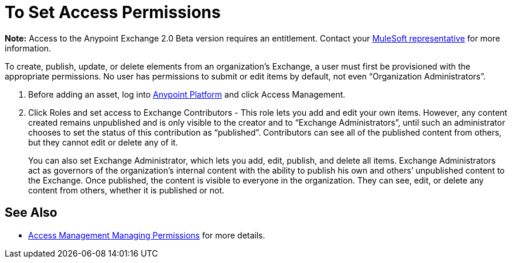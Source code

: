 = To Set Access Permissions
:keywords: access, permissions

*Note:* Access to the Anypoint Exchange 2.0 Beta version requires an entitlement. 
Contact your mailto:amit.saxena@mulesoft.com[MuleSoft representative] for more information.

To create, publish, update, or delete elements from an organization’s Exchange, a user must first be provisioned with the appropriate permissions. No user has permissions to submit or edit items by default, not even “Organization Administrators”.

. Before adding an asset, log into link:https://anypoint.mulesoft.com/#/signin[Anypoint Platform] 
and click Access Management. 
. Click Roles and set access to Exchange Contributors - This role lets you add and edit your own items. However, any content created remains unpublished and is only visible to the creator and to “Exchange Administrators”, until such an administrator chooses to set the status of this contribution as “published”. Contributors can see all of the published content from others, but they cannot edit or delete any of it.
+
You can also set Exchange Administrator, which lets you add, edit, publish, and delete all items. Exchange Administrators act as governors of the organization’s internal content with the ability to publish his own and others’ unpublished content to the Exchange. Once published, the content is visible to everyone in the organization. They can see, edit, or delete any content from others, whether it is published or not.

== See Also

* link:access-management/managing-permissions[Access Management Managing Permissions] for more details.